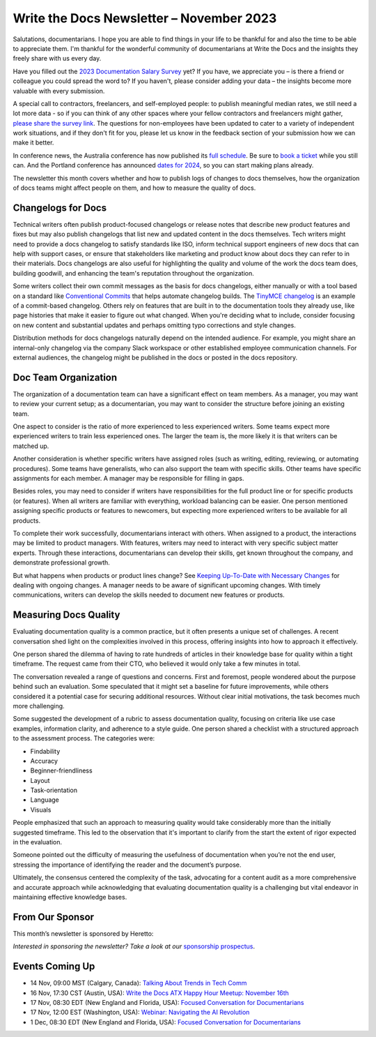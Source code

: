 .. post:: November 06, 2023
  :tags: newsletter

#########################################
Write the Docs Newsletter – November 2023
#########################################

Salutations, documentarians. I hope you are able to find things in your life to be thankful for and also the time to be able to appreciate them. I'm thankful for the wonderful community of documentarians at Write the Docs and the insights they freely share with us every day.

Have you filled out the `2023 Documentation Salary Survey <https://salary-survey.writethedocs.org/>`_ yet? If you have, we appreciate you – is there a friend or colleague you could spread the word to? If you haven't, please consider adding your data – the insights become more valuable with every submission. 

A special call to contractors, freelancers, and self-employed people: to publish meaningful median rates, we still need a lot more data - so if you can think of any other spaces where your fellow contractors and freelancers might gather, `please share the survey link <https://salary-survey.writethedocs.org/>`_. The questions for non-employees have been updated to cater to a variety of independent work situations, and if they don't fit for you, please let us know in the feedback section of your submission how we can make it better.

In conference news, the Australia conference has now published its `full schedule </conf/australia/2023/news/announcing-speakers/>`__. Be sure to `book a ticket </conf/australia/2023/tickets/>`__ while you still can. And the Portland conference has announced `dates for 2024 </conf/portland/2024/news/welcome/>`__, so you can start making plans already.

The newsletter this month covers whether and how to publish logs of changes to docs themselves, how the organization of docs teams might affect people on them, and how to measure the quality of docs.

-------------------
Changelogs for Docs
-------------------

Technical writers often publish product-focused changelogs or release notes that describe new product features and fixes but may also publish changelogs that list new and updated content in the docs themselves. Tech writers might need to provide a docs changelog to satisfy standards like ISO, inform technical support engineers of new docs that can help with support cases, or ensure that stakeholders like marketing and product know about docs they can refer to in their materials. Docs changelogs are also useful for highlighting the quality and volume of the work the docs team does, building goodwill, and enhancing the team's reputation throughout the organization.

Some writers collect their own commit messages as the basis for docs changelogs, either manually or with a tool based on a standard like `Conventional Commits <https://www.conventionalcommits.org/en/v1.0.0/>`_ that helps automate changelog builds. The `TinyMCE changelog <https://github.com/tinymce/tinymce-docs/blob/staging/docs-6/changelog.md>`__ is an example of a commit-based changelog. Others rely on features that are built in to the documentation tools they already use, like page histories that make it easier to figure out what changed. When you're deciding what to include, consider focusing on new content and substantial updates and perhaps omitting typo corrections and style changes.

Distribution methods for docs changelogs naturally depend on the intended audience. For example, you might share an internal-only changelog via the company Slack workspace or other established employee communication channels. For external audiences, the changelog might be published in the docs or posted in the docs repository. 

---------------------
Doc Team Organization 
---------------------

The organization of a documentation team can have a significant effect on team members. As a manager, you may want to review your current setup; as a documentarian, you may want to consider the structure before joining an existing team.

One aspect to consider is the ratio of more experienced to less experienced writers. Some teams expect more experienced writers to train less experienced ones. The larger the team is, the more likely it is that writers can be matched up.

Another consideration is whether specific writers have assigned roles (such as writing, editing, reviewing, or automating procedures). Some teams have generalists, who can also support the team with specific skills. Other teams have specific assignments for each member. A manager may be responsible for filling in gaps. 

Besides roles, you may need to consider if writers have responsibilities for the full product line or for specific products (or features). When all writers are familiar with everything, workload balancing can be easier. One person mentioned assigning specific products or features to newcomers, but expecting more experienced writers to be available for all products. 

To complete their work successfully, documentarians interact with others. When assigned to a product, the interactions may be limited to product managers. With features, writers may need to interact with very specific subject matter experts. Through these interactions, documentarians can develop their skills, get known throughout the company, and demonstrate professional growth. 

But what happens when products or product lines change? See `Keeping Up-To-Date with Necessary Changes <https://www.writethedocs.org/blog/newsletter-september-2023/>`__ for dealing with ongoing changes. A manager needs to be aware of significant upcoming changes. With timely communications, writers can develop the skills needed to document new features or products.

----------------------
Measuring Docs Quality
----------------------

Evaluating documentation quality is a common practice, but it often presents a unique set of challenges. A recent conversation shed light on the complexities involved in this process, offering insights into how to approach it effectively.

One person shared the dilemma of having to rate hundreds of articles in their knowledge base for quality within a tight timeframe. The request came from their CTO, who believed it would only take a few minutes in total.

The conversation revealed a range of questions and concerns. First and foremost, people wondered about the purpose behind such an evaluation. Some speculated that it might set a baseline for future improvements, while others considered it a potential case for securing additional resources. Without clear initial motivations, the task becomes much more challenging.

Some suggested the development of a rubric to assess documentation quality, focusing on criteria like use case examples, information clarity, and adherence to a style guide. One person shared a checklist with a structured approach to the assessment process. The categories were:

- Findability
- Accuracy
- Beginner-friendliness
- Layout
- Task-orientation
- Language
- Visuals

People emphasized that such an approach to measuring quality would take considerably more than the initially suggested timeframe. This led to the observation that it's important to clarify from the start the extent of rigor expected in the evaluation.

Someone pointed out the difficulty of measuring the usefulness of documentation when you’re not the end user, stressing the importance of identifying the reader and the document’s purpose.

Ultimately, the consensus centered the complexity of the task, advocating for a content audit as a more comprehensive and accurate approach while acknowledging that evaluating documentation quality is a challenging but vital endeavor in maintaining effective knowledge bases.

----------------
From Our Sponsor
----------------

This month’s newsletter is sponsored by Heretto:

.. raw:: html

    <hr>
    <table width="100%" border="0" cellspacing="0" cellpadding="0" style="width:100%; max-width: 600px;">
      <tbody>
        <tr>
          <td width="75%">
              <p>
                Try a new documentation authoring solution from JetBrains 👇
              </p>
              <p>
                JetBrains is well-known for its software development tools. Writerside is our first solution aimed at technical writers — and developers contributing to documentation. 
              </p>
              <p>
                Writerside gives you the whole docs-as-code pipeline out of the box:
              </p>
              <ul>
                <li>Support for both Markdown and XML</li>
                <li>Live preview and local build</li>
                <li>Doc quality automation</li>
                <li>Single-source support</li>
                <li>And more</li>
              </ul>
              <p>
                Help us create the best solution for developers and writers alike 🤓 😎 -> <a href="https://jb.gg/writerside">Join the Early Access Program!</a>
              </p>
          </td>
          <td width="25%">
            <a href="https://jb.gg/writerside">
              <img style="margin-left: 15px;" alt="JB Writerside logo" src="/_static/img/sponsors/JB_Writerside_logo.png">
            </a>
          </td>
        </tr>
      </tbody>
    </table>
    <hr>

*Interested in sponsoring the newsletter? Take a look at our* `sponsorship prospectus </sponsorship/newsletter/>`__.

----------------
Events Coming Up
----------------

- 14 Nov, 09:00  MST (Calgary, Canada): `Talking About Trends in Tech Comm <https://www.meetup.com/wtd-calgary/events/292346950/>`__
- 16 Nov, 17:30  CST (Austin, USA): `Write the Docs ATX Happy Hour Meetup: November 16th <https://www.meetup.com/writethedocs-atx-meetup/events/295309120/>`__
- 17 Nov,  08:30 EDT (New England and Florida, USA): `Focused Conversation for Documentarians <https://www.meetup.com/boston-write-the-docs/events/297009539/>`__
- 17 Nov, 12:00  EST (Washington, USA): `Webinar: Navigating the AI Revolution <https://www.meetup.com/write-the-docs-dc/events/297053658/>`__
- 1 Dec,  08:30 EDT (New England and Florida, USA): `Focused Conversation for Documentarians <https://www.meetup.com/boston-write-the-docs/events/xzpxdtyfcqbcb/>`__
